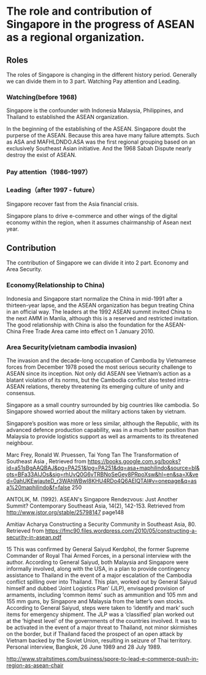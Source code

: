 * The role and contribution of Singapore in the progress of ASEAN as a regional organization.

** Roles
   The roles of Singapore is changing in the different history period. Generally we can divide them in to 3 part. Watching Pay attention and Leading.

*** Watching(before 1968)
    Singapore is the confounder with Indonesia Malaysia, Philippines, and Thailand to established the ASEAN organization.
    
    In the beginning of the establishing of the ASEAN. Singapore doubt the purperse of the ASEAN. Because this area have many failure attempts.
    Such as ASA and MAFHLDNDO.ASA was the first regional grouping based on an exclusively Southeast Asian initiative. 
    And the 1968 Sabah Dispute nearly destroy the exist of ASEAN.

*** Pay attention（1986-1997）

    

*** Leading（after 1997 - future）
   Singapore recover fast from the Asia financial crisis.

   Singapore plans to drive e-commerce and other wings of the digital economy within the region, when it assumes chairmanship of Asean next year.

** Contribution
  The contribution of Singapore we can divide it into 2 part. Economy and Area Security.

*** Economy(Relationship to China)
    Indonesia and Singapore start normalize the China in mid-1991 after a thirteen-year lapse, and the ASEAN organization has
begun treating China in an official way. The leaders at the 1992 ASEAN summit invited China to the next AMM in Manlia, although
this is a reserved and restricted invitation. The good relationship with China is also the foundation for the ASEAN-China Free Trade
Area came into effect on 1 January 2010.

*** Area Security(vietnam cambodia invasion)

The invasion and the decade-long occupation of Cambodia by Vietnamese forces
from December 1978 posed the most serious security challenge to ASEAN
since its inception. Not only did ASEAN see Vietnam’s action as a blatant
violation of its norms, but the Cambodia conflict also tested intra-ASEAN
relations, thereby threatening its emerging culture of unity and consensus.

Singapore as a small country surrounded by big countries like cambodia. So Singapore
showed worried about the military actions taken by vietnam.

Singapore’s position was more or less similar, although the Republic, with its advanced defence production
capability, was in a much better position than Malaysia to provide logistics
support as well as armaments to its threatened neighbour.


Marc Frey, Ronald W. Pruessen, Tai Yong Tan The Transformation of Southeast Asia , Retrieved from https://books.google.com.sg/books?id=a51sBgAAQBAJ&pg=PA251&lpg=PA251&dq=asa+maphilindo&source=bl&ots=BFa33AIJOs&sig=rhUvQ0G6vTRBNoSeGey8PRpoXsw&hl=en&sa=X&ved=0ahUKEwjauteD_r3WAhWBwI8KHU4RDo4Q6AEIQTAI#v=onepage&q=asa%20maphilindo&f=false 250

ANTOLIK, M. (1992). ASEAN's Singapore Rendezvous: Just Another Summit? Contemporary Southeast Asia, 14(2), 142-153. Retrieved from http://www.jstor.org/stable/25798147 page148

Amitiav Acharya Constructing a Security Community in Southeast Asia, 80. Retrieved from https://fmc90.files.wordpress.com/2010/05/constructing-a-security-in-asean.pdf

15 This was confirmed by General Saiyud Kerdphol, the former Supreme Commander
of Royal Thai Armed Forces, in a personal interview with the author. According to
General Saiyud, both Malaysia and Singapore were informally involved, along with
the USA, in a plan to provide contingency assistance to Thailand in the event of a
major escalation of the Cambodia conflict spilling over into Thailand. This plan,
worked out by General Saiyud himself and dubbed ‘Joint Logistics Plan’ (JLP),
envisaged provision of armaments, including ‘common items’ such as ammunition
and 105 mm and 155 mm guns, by Singapore and Malaysia from the latter’s own
stocks. According to General Saiyud, steps were taken to ‘identify and mark’ such
items for emergency shipment. The JLP was a ‘classified’ plan worked out at the
‘highest level’ of the governments of the countries involved. It was to be activated
in the event of a major threat to Thailand, not minor skirmishes on the border, but
if Thailand faced the prospect of an open attack by Vietnam backed by the Soviet
Union, resulting in seizure of Thai territory. Personal interview, Bangkok, 26 June
1989 and 28 July 1989.

http://www.straitstimes.com/business/spore-to-lead-e-commerce-push-in-region-as-asean-chair